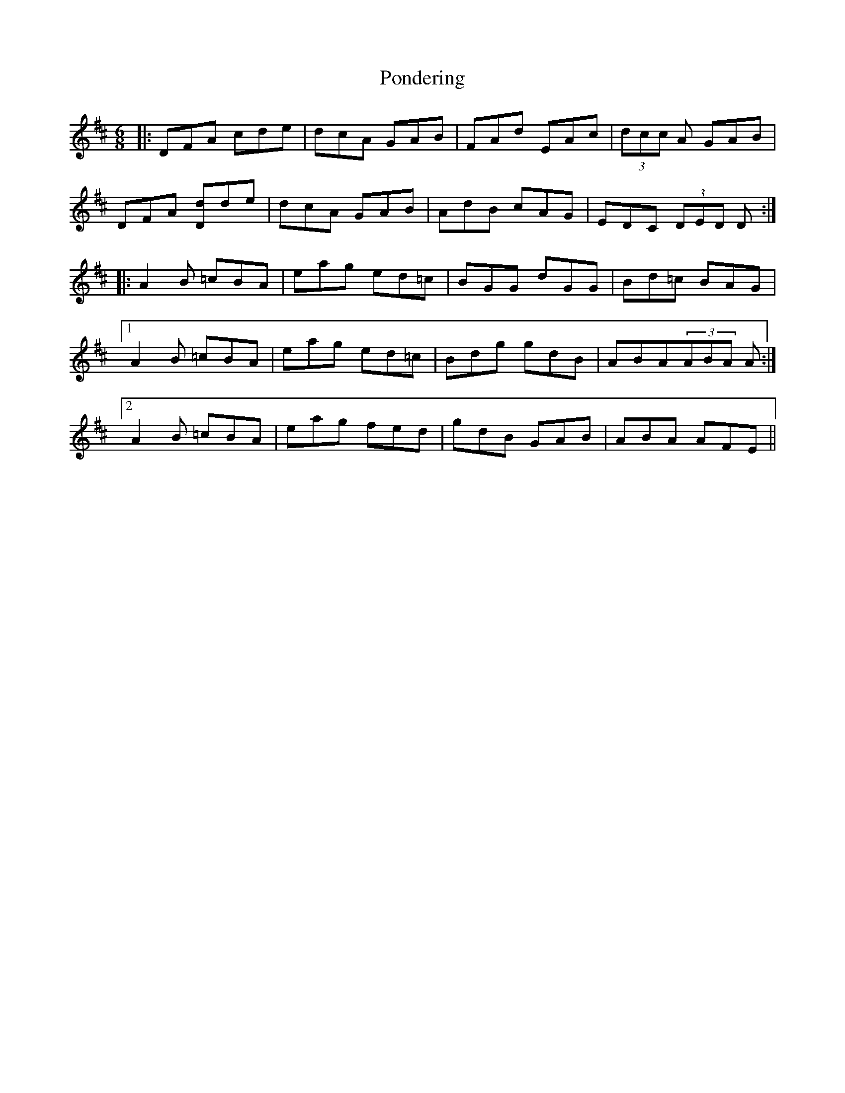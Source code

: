 X: 32772
T: Pondering
R: jig
M: 6/8
K: Dmajor
|:DFA cde|dcA GAB|FAd EAc|(3dcc A GAB|
DFA [Dd]de|dcA GAB|AdB cAG|EDC (3DED D:|
|:A2B =cBA|eag ed=c|BGG dGG|Bd=c BAG|
[1 A2B =cBA|eag ed=c|Bdg gdB|ABA(3ABA A:|
[2 A2B =cBA|eag fed|gdB GAB|ABA AFE||

